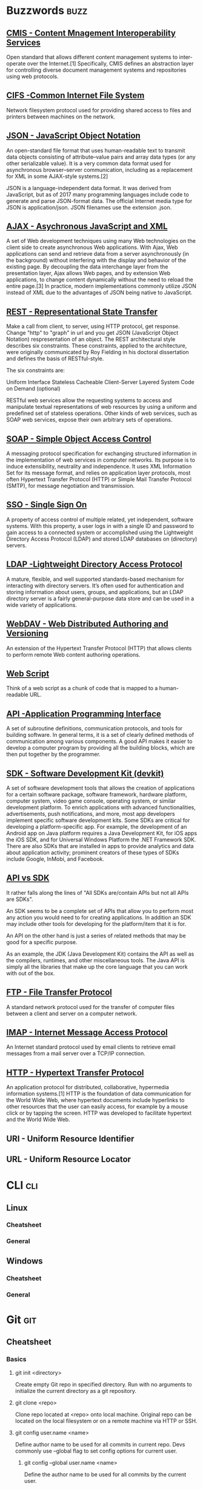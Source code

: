 * Buzzwords :buzz:
** [[https://chemistry.apache.org/project/cmis.html][CMIS - Content Mnagement Interoperability Services]]
  Open standard that allows different content management systems to inter-operate over the Internet.[1] Specifically, CMIS defines an abstraction layer for controlling diverse document management systems and repositories using web protocols.
** [[http://cifs.com/][CIFS -Common Internet File System]]
 Network filesystem protocol used for providing shared access to files and printers between machines on the network.
** [[https://en.wikipedia.org/wiki/JSON][JSON - JavaScript Object Notation]]
An open-standard file format that uses human-readable text to transmit data objects consisting of attribute–value pairs and array data types (or any other serializable value). It is a very common data format used for asynchronous browser–server communication, including as a replacement for XML in some AJAX-style systems.[2]

JSON is a language-independent data format. It was derived from JavaScript, but as of 2017 many programming languages include code to generate and parse JSON-format data. The official Internet media type for JSON is application/json. JSON filenames use the extension .json.
** [[https://en.wikipedia.org/wiki/Ajax_(programming)][AJAX - Asychronous JavaScript and XML]]
A set of Web development techniques using many Web technologies on the client side to create asynchronous Web applications. With Ajax, Web applications can send and retrieve data from a server asynchronously (in the background) without interfering with the display and behavior of the existing page. By decoupling the data interchange layer from the presentation layer, Ajax allows Web pages, and by extension Web applications, to change content dynamically without the need to reload the entire page.[3] In practice, modern implementations commonly utilize JSON instead of XML due to the advantages of JSON being native to JavaScript.
** [[https://www.restapitutorial.com/lessons/whatisrest.html][REST - Representational State Transfer]]
Make a call from client, to server, using HTTP protocol, get response. Change "http" to "graph" in url and you get JSON (JavaScript Object Notation)  respresentation of an object.
The REST architectural style describes six constraints. These constraints, applied to the architecture, were originally communicated by Roy Fielding in his doctoral dissertation and defines the basis of RESTful-style.

The six constraints are:

Uniform Interface
Stateless
Cacheable
Client-Server
Layered System
Code on Demand (optional)

RESTful web services allow the requesting systems to access and manipulate textual representations of web resources by using a uniform and predefined set of stateless operations. Other kinds of web services, such as SOAP web services, expose their own arbitrary sets of operations.
** [[https://en.wikipedia.org/wiki/SOAP][SOAP - Simple Object Access Control]]
 A messaging protocol specification for exchanging structured information in the implementation of web services in computer networks. Its purpose is to induce extensibility, neutrality and independence. It uses XML Information Set for its message format, and relies on application layer protocols, most often Hypertext Transfer Protocol (HTTP) or Simple Mail Transfer Protocol (SMTP), for message negotiation and transmission.
** [[https://en.wikipedia.org/wiki/Single_sign-on][SSO - Single Sign On]]
 A property of access control of multiple related, yet independent, software systems. With this property, a user logs in with a single ID and password to gain access to a connected system or accomplished using the Lightweight Directory Access Protocol (LDAP) and stored LDAP databases on (directory) servers.
** [[https://ldap.com/][LDAP -Lightweight Directory Access Protocol]]
A mature, flexible, and well supported standards-based mechanism for interacting with directory servers. It’s often used for authentication and storing information about users, groups, and applications, but an LDAP directory server is a fairly general-purpose data store and can be used in a wide variety of applications.
** [[https://en.wikipedia.org/wiki/WebDAV][WebDAV - Web Distributed Authoring and Versioning]]
An extension of the Hypertext Transfer Protocol (HTTP) that allows clients to perform remote Web content authoring operations.
** [[https://ecmarchitect.com/alfresco-developer-series-tutorials/webscripts/tutorial/tutorial.html][Web Script]]
Think of a web script as a chunk of code that is mapped to a human-readable URL.
** [[https://en.wikipedia.org/wiki/Application_programming_interface][API -Application Programming Interface]]
A set of subroutine definitions, communication protocols, and tools for building software. In general terms, it is a set of clearly defined methods of communication among various components. A good API makes it easier to develop a computer program by providing all the building blocks, which are then put together by the programmer.
** [[https://en.wikipedia.org/wiki/Software_development_kit][SDK - Software Development Kit (devkit)]]
A set of software development tools that allows the creation of applications for a certain software package, software framework, hardware platform, computer system, video game console, operating system, or similar development platform. To enrich applications with advanced functionalities, advertisements, push notifications, and more, most app developers implement specific software development kits. Some SDKs are critical for developing a platform-specific app. For example, the development of an Android app on Java platform requires a Java Development Kit, for iOS apps the iOS SDK, and for Universal Windows Platform the .NET Framework SDK. There are also SDKs that are installed in apps to provide analytics and data about application activity; prominent creators of these types of SDKs include Google, InMobi, and Facebook.
** [[https://softwareengineering.stackexchange.com/questions/101873/whats-the-difference-between-an-api-and-an-sdk][API vs SDK]]
It rather falls along the lines of "All SDKs are/contain APIs but not all APIs are SDKs".

An SDK seems to be a complete set of APIs that allow you to perform most any action you would need to for creating applications. In addition an SDK may include other tools for developing for the platform/item that it is for.

An API on the other hand is just a series of related methods that may be good for a specific purpose.

As an example, the JDK (Java Development Kit) contains the API as well as the compilers, runtimes, and other miscellaneous tools. The Java API is simply all the libraries that make up the core language that you can work with out of the box.
** [[https://en.wikipedia.org/wiki/File_Transfer_Protocol][FTP - File Transfer Protocol]]
A standard network protocol used for the transfer of computer files between a client and server on a computer network.
** [[https://en.wikipedia.org/wiki/Internet_Message_Access_Protocol][IMAP - Internet Message Access Protocol]]
An Internet standard protocol used by email clients to retrieve email messages from a mail server over a TCP/IP connection.
** [[https://en.wikipedia.org/wiki/Hypertext_Transfer_Protocol][HTTP - Hypertext Transfer Protocol]]
An application protocol for distributed, collaborative, hypermedia information systems.[1] HTTP is the foundation of data communication for the World Wide Web, where hypertext documents include hyperlinks to other resources that the user can easily access, for example by a mouse click or by tapping the screen. HTTP was developed to facilitate hypertext and the World Wide Web.
** URI - Uniform Resource Identifier
** URL - Uniform Resource Locator
* CLI :cli:
** Linux
*** Cheatsheet
*** General
** Windows
*** Cheatsheet
*** General
* Git :git:
** Cheatsheet
*** Basics
**** git init <directory>
     Create empty Git repo in specified directory. Run with no arguments
     to initialize the current directory as a git repository.
**** git clone <repo>
     Clone repo located at <repo> onto local machine. Original repo can be
     located on the local filesystem or on a remote machine via HTTP or SSH.
**** git config user.name <name>
     Define author name to be used for all commits in current repo. Devs
     commonly use --global flag to set config options for current user.
***** git config --global user.name <name>
      Define the author name to be used for all commits by the current user.
***** git config --global user.email <email>
      Define the author email to be used for all commits by the current user.
***** git config --global alias. <alias-name> <git-command>
      Create shortcut for a Git command. E.g. alias.glog log --graph
      --oneline will set git glog equivalent to git log --graph --oneline.
***** git config --system core.editor <editor>
      Set text editor used by commands for all users on the machine. <editor>
      arg should be the command that launches the desired editor (e.g., vi).
***** git config --global --edit
      Open the global configuration file in a text editor for manual editing.
**** git add <directory>
     Stage all changes in <directory> for the next commit.
     Replace <directory> with a <file> to change a specific file. To stage all changes for the next commit, git add . is appropriate command.
**** git commit -m "<message>"
     Commit the staged snapshot, but instead of launching a text editor,
     use <message> as the commit message.
***** git commit --amend
      Replace the last commit with the staged changes and last commit
      combined. Use with nothing staged to edit the last commit’s message.
**** git status
     List which files are staged, unstaged, and untracked.
**** git log
     Display the entire commit history using the default format.
***** git log -<limit>
      Limit number of commits by <limit>. E.g. git log -5 will limit to 5
      commits.
***** git log --oneline
      Condense each commit to a single line.
***** git log -p
      Display the full diff of each commit.
***** git log --stat
      Include which files were altered and the relative number of lines
      that were added or deleted from each of them.
***** git log --author="<pattern>"
      Search for commits by a particular author.
***** git log --grep="<pattern>"
      Search for commits with a commit message that matches <pattern>.
***** git log <since>..<until>
      Show commits that occur between <since> and <until>. Args can be a
      commit ID, branch name, HEAD, or any other kind of revision reference.
***** git log -- <file>
      Only display commits that have the specified file.
***** git log --graph --decorate
      --graph flag draws a text based graph of commits on left side of commit
      msgs. --decorate adds names of branches or tags of commits shown.
**** git diff
     Show unstaged changes between your index and working directory.
***** git diff HEAD
      Show difference between working directory and last commit.
***** git diff --cached
      Show difference between staged changes and last commit.
*** Undoing Changes
**** git revert <commit>
     Create new commit that undoes all of the changes made in
     <commit>, then apply it to the current branch.
**** git reset
     Reset staging area to match most recent commit, but leave the
     working directory unchanged.
***** git reset <file>
      Remove <file> from the staging area, but leave the working directory
      unchanged. This unstages a file without overwriting any changes.
***** git reset --hard
      Reset staging area and working directory to match most recent
      commit and overwrites all changes in the working directory.
***** git reset <commit>
      Move the current branch tip backward to <commit>, reset the
      staging area to match, but leave the working directory alone.
***** git reset --hard <commit>
      Move the current branch tip backward to <commit>, reset the
      staging area to match, resets both the staging area & working directory to
      match. Deletes uncommitted changes, and all commits after <commit>.
**** git clean -n
     Shows which files would be removed from working directory. Use
     the -f flag in place of the -n flag to execute the clean.
*** Rewriting Git History
**** git commit --amend
     Replace the last commit with the staged changes and last commit
     combined. Use with nothing staged to edit the last commit’s message.
**** git rebase <base>
     Rebase the current branch onto <base>. <base> can be a commit ID,
     a branch name, a tag, or a relative reference to HEAD.
***** git rebase -i <base>
      Interactively rebase current branch onto <base>. Launches editor to enter
      commands for how each commit will be transferred to the new base.
**** git reflog
     Show a log of changes to the local repository’s HEAD. Add
     --relative-date flag to show date info or --all to show all refs
*** Git Branches
**** git branch
     List all of the branches in your repo. Add a <branch> argument to
     create a new branch with the name <branch>.
**** git checkout -b <branch>
     Create and check out a new branch named <branch>. Drop the -b
     flag to checkout an existing branch.
**** git merge <branch>
     Merge <branch> into the current branch.
*** Remote Repositories
**** git remote add <name> <url>
     Create a new connection to a remote repo. After adding a remote,
     you can use <name> as a shortcut for <url> in other commands.
**** git fetch <remote> <branch>
     Fetches a specific <branch>, from the repo. Leave off <branch> to
     fetch all remote refs.
**** git pull <remote>
     Fetch the specified remote’s copy of current branch and immediately
     merge it into the local copy.
***** git pull --rebase <remote>
      Fetch the remote’s copy of current branch and rebases it into the local
      copy. Uses git rebase instead of merge to integrate the branches.
**** git push <remote> <branch>
     Push the branch to <remote>, along with necessary commits and
     objects. Creates named branch in the remote repo if it doesn’t exist.
***** git push <remote> --force
      Forces the git push even if it results in a non-fast-forward merge. Do not use
      the --force flag unless you’re absolutely sure you know what you’re doing.
***** git push <remote> --all
      Push all of your local branches to the specified remote.
***** git push <remote> --tags
      Tags aren’t automatically pushed when you push a branch or use the
      --all flag. The --tags flag sends all of your local tags to the remote repo
** Install Git
*** Install Git on Linux
**** Debian / Ubuntu (apt-get)
     Git packages are available via apt:

     1. From your shell, install Git using apt-get:
        #+BEGIN_SRC
        $ sudo apt-get update
        $ sudo apt-get install git
        #+END_SRC

     2. Verify the installation was successful by typing git --version:
        #+BEGIN_SRC
        $ git --version
          git version 2.9.2
        #+END_SRC

     3. Configure your Git username and email using the following commands, replacing Emma's name with your own. These details will be associated with any commits that you create:
         #+BEGIN_SRC
         $ git config --global user.name "Emma Paris"
         $ git config --global user.email "eparis@example.com"
         #+END_SRC

**** TODO Arch
**** Fedora (dnf/yum)
     Git packages are available via both yum and dnf:

     1. From your shell, install Git using dnf (or yum, on older versions of Fedora):
         #+BEGIN_SRC
         $ sudo dnf install git
         #+END_SRC

        or

         #+BEGIN_SRC
         $ sudo yum install git
         #+END_SRC

     2. Verify the installation was successful by typing git --version:
         #+BEGIN_SRC
         $git --version
          git version 2.9.2
         #+END_SRC

     3. Configure your Git username and email using the following commands, replacing Emma's name with your own. These details will be associated with any commits that you create:
         #+BEGIN_SRC
         $ git config --global user.name "Emma Paris"
         $ git config --global user.email "eparis@example.com"
         #+END_SRC
**** TODO Build Git from source on Linux
*** TODO Install Git on Windows
*** TODO Install Git on Mac
** What is Git?
    Git is a mature, actively maintained open source project originally developed in 2005 by Linus Torvalds, the famous creator of the Linux operating system kernel. Having a distributed architecture, Git is an example of DVCS (hence Distributed Version Control System). Rather than have only one single place for the full version history of the software as is common in once-popular version control systems like CVS or Subversion (also known as SVN), in Git, every developer's working copy of the code is also a repository that can contain the full history of all changes.

*** Performance
    The raw performance characteristics of Git are very strong when compared to many alternatives. The algorithm implemented inside Git take advantage of deep knowledge about common attributes of real source code file trees, how they are usually modified over time and what the access patterns are. Git is not fooled by the names of the files when determining what the storage and version history of the file tree should be, instead, Git focuses on the file content itself. After all, source code files are frequently renamed, split, an rearranged. The object format of Git's repository files uses a combination of delta encoding (storing content differences), compression and explicitly stores directory contents and version metadata objects.

    Being distributed enables significant performance benefits as well.

*** Security
    Git has been designed with the integrity of managed source code as a top priority. The content of the files a well as the true relationships between files and directories, versions, tags and commits, all of these object in the Git repository are secured with a cryptographically secure hashing algorithm called SHA1. This protect the code and the change history against both accidental and malicious change and ensures that the history is fully traceable.

*** Flexibility
    One of Git's key design objectives is flexibility. Git is flexible in several respects: in support for various kinds of nonlinear development workflows, in its efficiency in both small and large projects and in it compatibility with many existing systems and protocols.

    Git has been designed to support branching and tagging as first-class citizens (unlike SVN) and operation that affect branches and tags (such as merging or reverting) are also stored as part of the change history.

*** Version control with Git
**** Git is good
     Git has the functionality, performance, security and flexibility that most teams and individual developer need.

**** Git is de facto standard
     Git is the most broadly adopted tool of its kind. Vast numbers of developers already have Git experience and a significant proportion of college graduates may have experience with only Git. In addition to the benefits of a large talent pool, the predominance of Git also means that many third party software tools and services are already integrated with Git including IDEs.

**** Git is a quality open source project
     Git is a very well supported open source project with over a decade of solid stewardship. Git enjoys great community support and a vast user base. Documentation is excellent and plentiful, including books, tutorial and dedicated web sites.

**** Criticism of Git
     One common criticism of Git is that it can be difficult to learn. Some of the terminology in Git will be novel to newcomers and for users of other systems, the Git terminology may be different, for example, revert in Git has a different meaning than in SVN or CVS. Nevertheless, Git is very capable and provides a lot of power to its users.
** Concepts and Benefits
    Category of software tools that help a software team manage changes of source code over time. Keeps track of every modification to the code in a special kind of database. Version control protects source code from both catastrophe and the casual degradation of human error and unintended consequences.
    - A complete long-term change history of every file. This means every change made by many individuals over the years. Changes include the creation and deletion of files as well as edits to their contents.
    - Branching and merging. Having team members work concurrently is a no-brainer, but even individuals working on their own can benefit from the ability to work on independent streams of changes. Creating a "branch" in VC tools keeps multiple streams of work independent from each other while also providing the facility to merge that work back together, enabling developers to verify that the changes on each branch do not conflict.
    - Traceability. Being able to trace each change made to the software and connect it to project management an bug tracking software such as Jira, and being able to annotate each change with a message describing the purpose and intent of the change can help not only with root cause analysis and other forensics. Having the annotated history of the code at your fingertips when you are reading the code, trying to understand what it is doing and why it is so designed can enable developers to make correct and harmonious changes that are in accord with the intended long-term design of the system. This can be especially important for working effectively with legacy code and is crucial in enabling developers to estimate future work with an accuracy.
** Git for developers
*** Feature Branch Workflow
    One of the biggest advantages of Git is its branching capabilities. Unlike centralized version control systems, Git branches are cheap and easy to merge. This facilitates the feature branch workflow popular with many Git users.

    [[./img/2.png]]

    Feature branches provide an isolated environment for every change to your codebase. When a developer wants to start working on something—no matter how big or small—they create a new branch. This ensures that the master branch always contains production-quality code.

    Using feature branches is not only more reliable than directly editing production code, but it also provides organizational benefits. They let you represent development work at the same granularity as the your agile backlog. For example, you might implement a policy where each Jira ticket is addressed in its own feature branch.

*** Distributed Development
    In SVN, each developer gets a working copy that points back to a single central repository. Git, however, is  distributed version control system. Instead of a working copy, each developer gets their own local repository complete with a full history of commits.

    [[./img/3.png]]

    Having a full local history makes Git fast, since it means you don’t need a network connection to create commits, inspect previous versions of a file, or perform diffs between commits.

    Distributed development also makes it easier to scale your engineering team. If someone breaks the production branch in SVN, other developers can’t check in their changes until it’s fixed. With Git this kind of blocking doesn’t exist. Everybody can continue going about their business in their own local repositories.

    And, similar to feature branches, distributed development creates a more reliable environment. Even if developer obliterates their own repository, they can simply clone someone else’s and start anew.
*** Pull Requests
    Many source code management tools such as GitHub or Bitbucket enhance core Git functionality with pull requests. A pull request is a way to ask another developer to merge one of your branches into their repository. This not only makes it easier for project leads to keep track of changes, but also lets developers initiate discussions around their work before integrating it with the rest of the codebase.

    [[./img/4.png]]

    Since they're essentially a comment thread attached to a feature branch, pull requests are extremely versatile. When a developer gets stuck with a hard problem, they can open a pull request to ask for help from the rest of the team. Alternatively, junior developers can be confident that they aren't destroying the entire project by treating pull requests as a formal code review.
** Resources
*** Books
*** Links
**** [[https://try.github.io/][try github]]
**** [[https://www.atlassian.com/git/tutorials/][atlassian tutorials]]
**** [[https://about.gitlab.com/][about gitlab]]
**** [[https://www.youtube.com/watch?v=mql6bmoysiq][youtube]]
* Java :java:
** Core :core:
*** Resources
**** Books
***** [[pdfview:../notes/pdf/effectivejava2ndedition.pdf::1][Effective Java, Second Edition]]
**** Links
***** Udemy Complete Java Masterclass
** Spring :spring:
*** Dependency injection :di:
**** [[https://en.wikipedia.org/wiki/dependency_injection][wiki]]
**** [[http://www.theserverside.com/news/1321158/a-beginners-guide-to-dependency-injection][the serverside]]
**** [[http://www.vogella.com/tutorials/dependencyinjection/article.html][vogella]]
*** Resources
**** Books
***** [[pdfview:../notes/pdf/SpringInAction4thEdition.pdf::1][Spring in Action, 4th Edition]]
**** Links
***** [[http://docs.spring.io/spring/docs/4.0.0.RELEASE/spring-framework-reference/htmlsingle/][Spring Docs]]
***** [[https://en.wikipedia.org/wiki/Model%E2%80%93view%E2%80%93controller][Wiki - MVC]]
***** [[https://www.youtube.com/watch?v=GB8k2-Egfv0&list=PLC97BDEFDCDD169D7][YouTube]]
***** [[https://www.youtube.com/watch?v=rMLP-NEPgnM][YouTube - update]]
** Maven :maven:
*** Resources
**** Books
***** [[pdfview:../notes/pdf/ApacheMaven3Cookbook.pdf::1][Maven 3 Cookbook]]
**** Links
***** [[https://www.tutorialspoint.com/maven/index.htm][Tutorial Point]]
***** [[https://www.youtube.com/watch?v=0CFWeVgzsqY][YouTube]]
** Alfresco :alfresco:
*** Resources
**** Books
***** [[pdfview:../notes/pdf/ALFRESCO_ONE_5X_DEVELOPERS_GUIDE_SECOND_EDITION.pdf::23][Alfresco One 5.x Developer's Guide]]
***** [[pdfview:../notes/pdf/EdgeROIDocumentManagement.pdf::1][Edge ROI Document Management]]
***** [[pdfview:../notes/pdf/ProfessionalAlfrescoPracticalSolutionsforEnterpriseContentManagement.pdf::1][Alfresco Practical Notes]]
**** Links
** Alfresco SDK :alfrescosdk:
*** Cheatsheet
**** mvn clean install -Dmaven.test.skip=true
Skip tests while starting Alfresco SDK.
* JavaScript :javascript:
** Resources
*** Books
**** [[pdfview:../notes/pdf/EffectiveJavaScript.pdf::1][Effective Javascript]]
**** [[pdfview:../notes/pdf/JavaScriptTheGoodParts.pdf::1][JavaScript The Good Parts]]
**** [[pdfview:../notes/pdf/EloquentJavaScript.pdf::1][Eloquent JavaScript]]
**** [[pdfview:../notes/pdf/JSDivljiZapad.pdf::1][JS Divlji Zapd]]
*** Links
**** [[https://www.w3schools.com/js/js_json_intro.asp][w3schools - JSON]] :json:
**** [[https://stackoverflow.com/questions/500431/what-is-the-scope-of-variables-in-javascript][Scope of Variables in JS - StackOverflow]]
**** [[https://developer.mozilla.org/en-US/docs/Web/JavaScript/Reference/Statements/block][Block scoping]]
* HTML/CSS :html:css:
** Tomcat :tomcat:
*** [[http://www.vogella.com/tutorials/ApacheTomcat/article.html][Vogella Tutorial]]
** HTTP Methods :httpmethods:
*** [[https://restfulapi.net/http-methods/][RESTful API]]
*** [[https://www.w3schools.com/tags/ref_httpmethods.asp][w3schools]]
** Resources
*** Books
*** Links
**** [[https://www.w3schools.com/][w3schools]]
